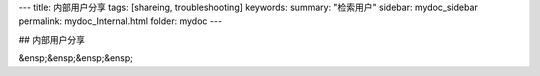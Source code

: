 ---
title: 内部用户分享
tags: [shareing, troubleshooting]
keywords:
summary: "检索用户"
sidebar: mydoc_sidebar
permalink: mydoc_Internal.html
folder: mydoc
---

## 内部用户分享

&ensp;&ensp;&ensp;&ensp;